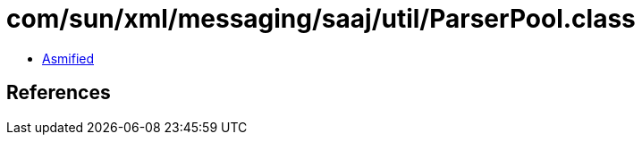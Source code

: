 = com/sun/xml/messaging/saaj/util/ParserPool.class

 - link:ParserPool-asmified.java[Asmified]

== References

